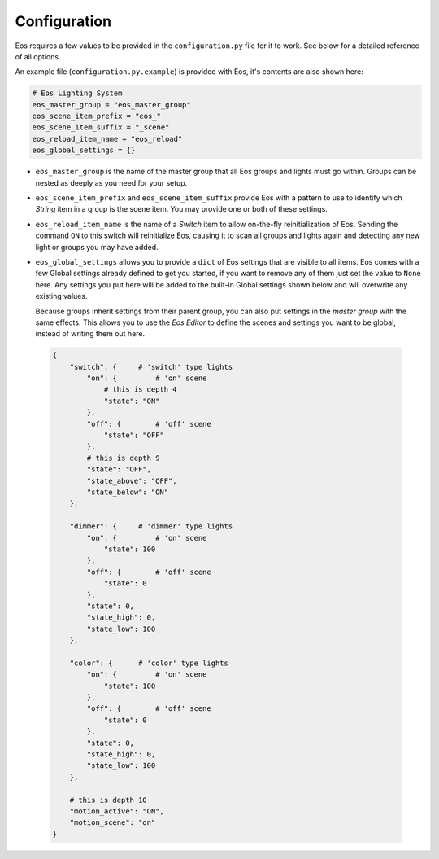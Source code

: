 *************
Configuration
*************


Eos requires a few values to be provided in the ``configuration.py`` file for
it to work. See below for a detailed reference of all options.

An example file (``configuration.py.example``) is provided with Eos, it's
contents are also shown here:

.. code-block::

    # Eos Lighting System
    eos_master_group = "eos_master_group"
    eos_scene_item_prefix = "eos_"
    eos_scene_item_suffix = "_scene"
    eos_reload_item_name = "eos_reload"
    eos_global_settings = {}


*   ``eos_master_group`` is the name of the master group that all Eos groups
    and lights must go within. Groups can be nested as deeply as you need for
    your setup.

*   ``eos_scene_item_prefix`` and ``eos_scene_item_suffix`` provide Eos with a
    pattern to use to identify which *String* item in a group is the scene
    item. You may provide one or both of these settings.

*   ``eos_reload_item_name`` is the name of a *Switch* item to allow on-the-fly
    reinitialization of Eos. Sending the command ``ON`` to this switch will
    reinitialize Eos, causing it to scan all groups and lights again and
    detecting any new light or groups you may have added.

*   ``eos_global_settings`` allows you to provide a ``dict`` of Eos settings
    that are visible to all items. Eos comes with a few Global settings already
    defined to get you started, if you want to remove any of them just set the
    value to ``None`` here. Any settings you put here will be added to the
    built-in Global settings shown below and will overwrite any existing
    values.

    Because groups inherit settings from their parent group, you can also put
    settings in the *master group* with the same effects. This allows you to
    use the *Eos Editor* to define the scenes and settings you want to be
    global, instead of writing them out here.

  .. code-block::

    {
        "switch": {     # 'switch' type lights
            "on": {         # 'on' scene
                # this is depth 4
                "state": "ON"
            },
            "off": {        # 'off' scene
                "state": "OFF"
            },
            # this is depth 9
            "state": "OFF",
            "state_above": "OFF",
            "state_below": "ON"
        },

        "dimmer": {     # 'dimmer' type lights
            "on": {         # 'on' scene
                "state": 100
            },
            "off": {        # 'off' scene
                "state": 0
            },
            "state": 0,
            "state_high": 0,
            "state_low": 100
        },

        "color": {      # 'color' type lights
            "on": {         # 'on' scene
                "state": 100
            },
            "off": {        # 'off' scene
                "state": 0
            },
            "state": 0,
            "state_high": 0,
            "state_low": 100
        },

        # this is depth 10
        "motion_active": "ON",
        "motion_scene": "on"
    }
